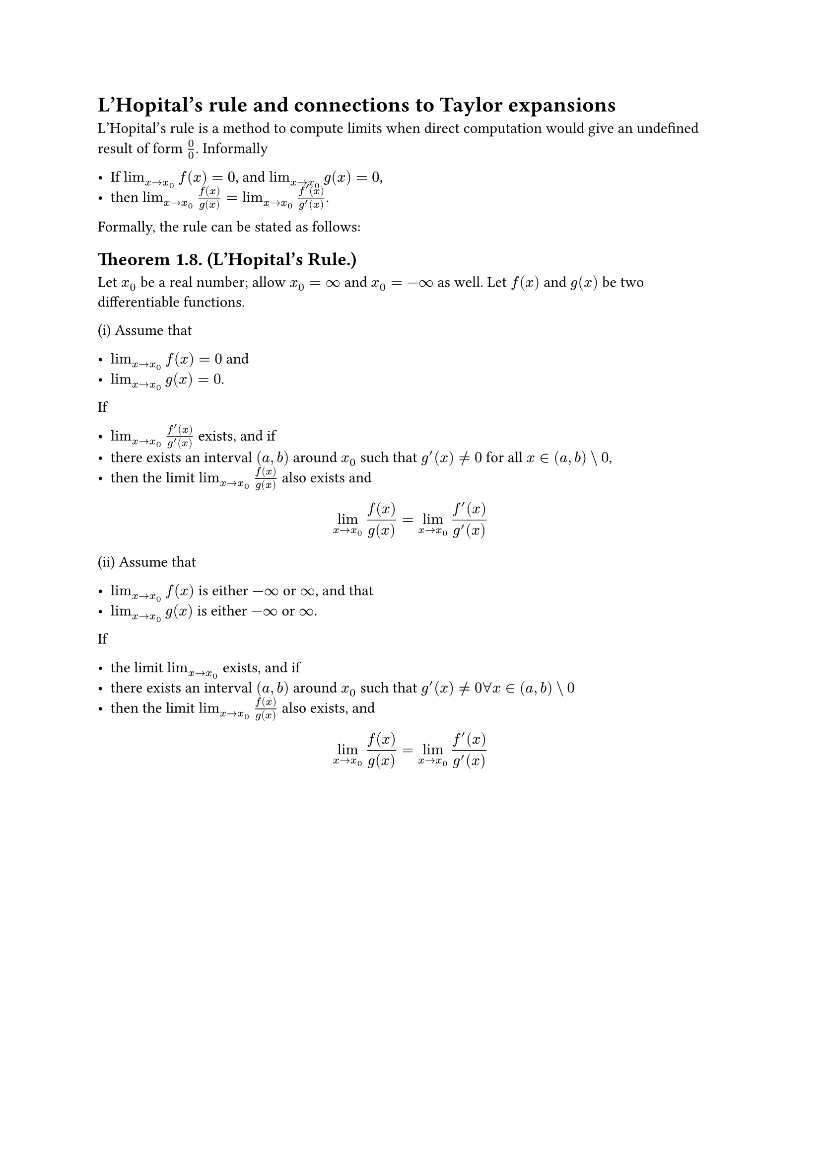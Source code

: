 = L'Hopital's rule and connections to Taylor expansions

L'Hopital's rule is a method to compute limits when direct computation would
give an undefined result of form $0/0$. Informally

- If $lim_(x->x_0) f(x) = 0$, and $lim_(x->x_0) g(x) = 0$,
- then $lim_(x->x_0) f(x)/g(x) = lim_(x->x_0) (f'(x))/(g'(x))$.

Formally, the rule can be stated as follows:

== Theorem 1.8. (L'Hopital's Rule.)

Let $x_0$ be a real number; allow $x_0 = oo$ and $x_0 = -oo$ as well. Let $f(x)$
and $g(x)$ be two differentiable functions.

(i) Assume that

- $lim_(x->x_0) f(x) = 0$ and
- $lim_(x->x_0) g(x) = 0$.

If

- $lim_(x->x_0) (f'(x))/(g'(x))$ exists, and if
- there exists an interval $(a, b)$ around $x_0$ such that $g'(x) != 0$ for all
  $x in (a, b) \\ 0$,
- then the limit $lim_(x->x_0) f(x)/g(x)$ also exists and

$
  lim_(x->x_0) f(x)/g(x) = lim_(x->x_0) (f'(x))/(g'(x))
$

(ii) Assume that

- $lim_(x->x_0) f(x)$ is either $-oo$ or $oo$, and that
- $lim_(x->x_0) g(x)$ is either $-oo$ or $oo$.

If

- the limit $lim_(x->x_0)$ exists, and if
- there exists an interval $(a, b)$ around $x_0$ such that $g'(x) != 0 forall x
  in (a, b) \\ 0$
- then the limit $lim_(x->x_0) f(x)/g(x)$ also exists, and

$
  lim_(x->x_0) f(x)/g(x) = lim_(x->x_0) (f'(x))/(g'(x))
$
